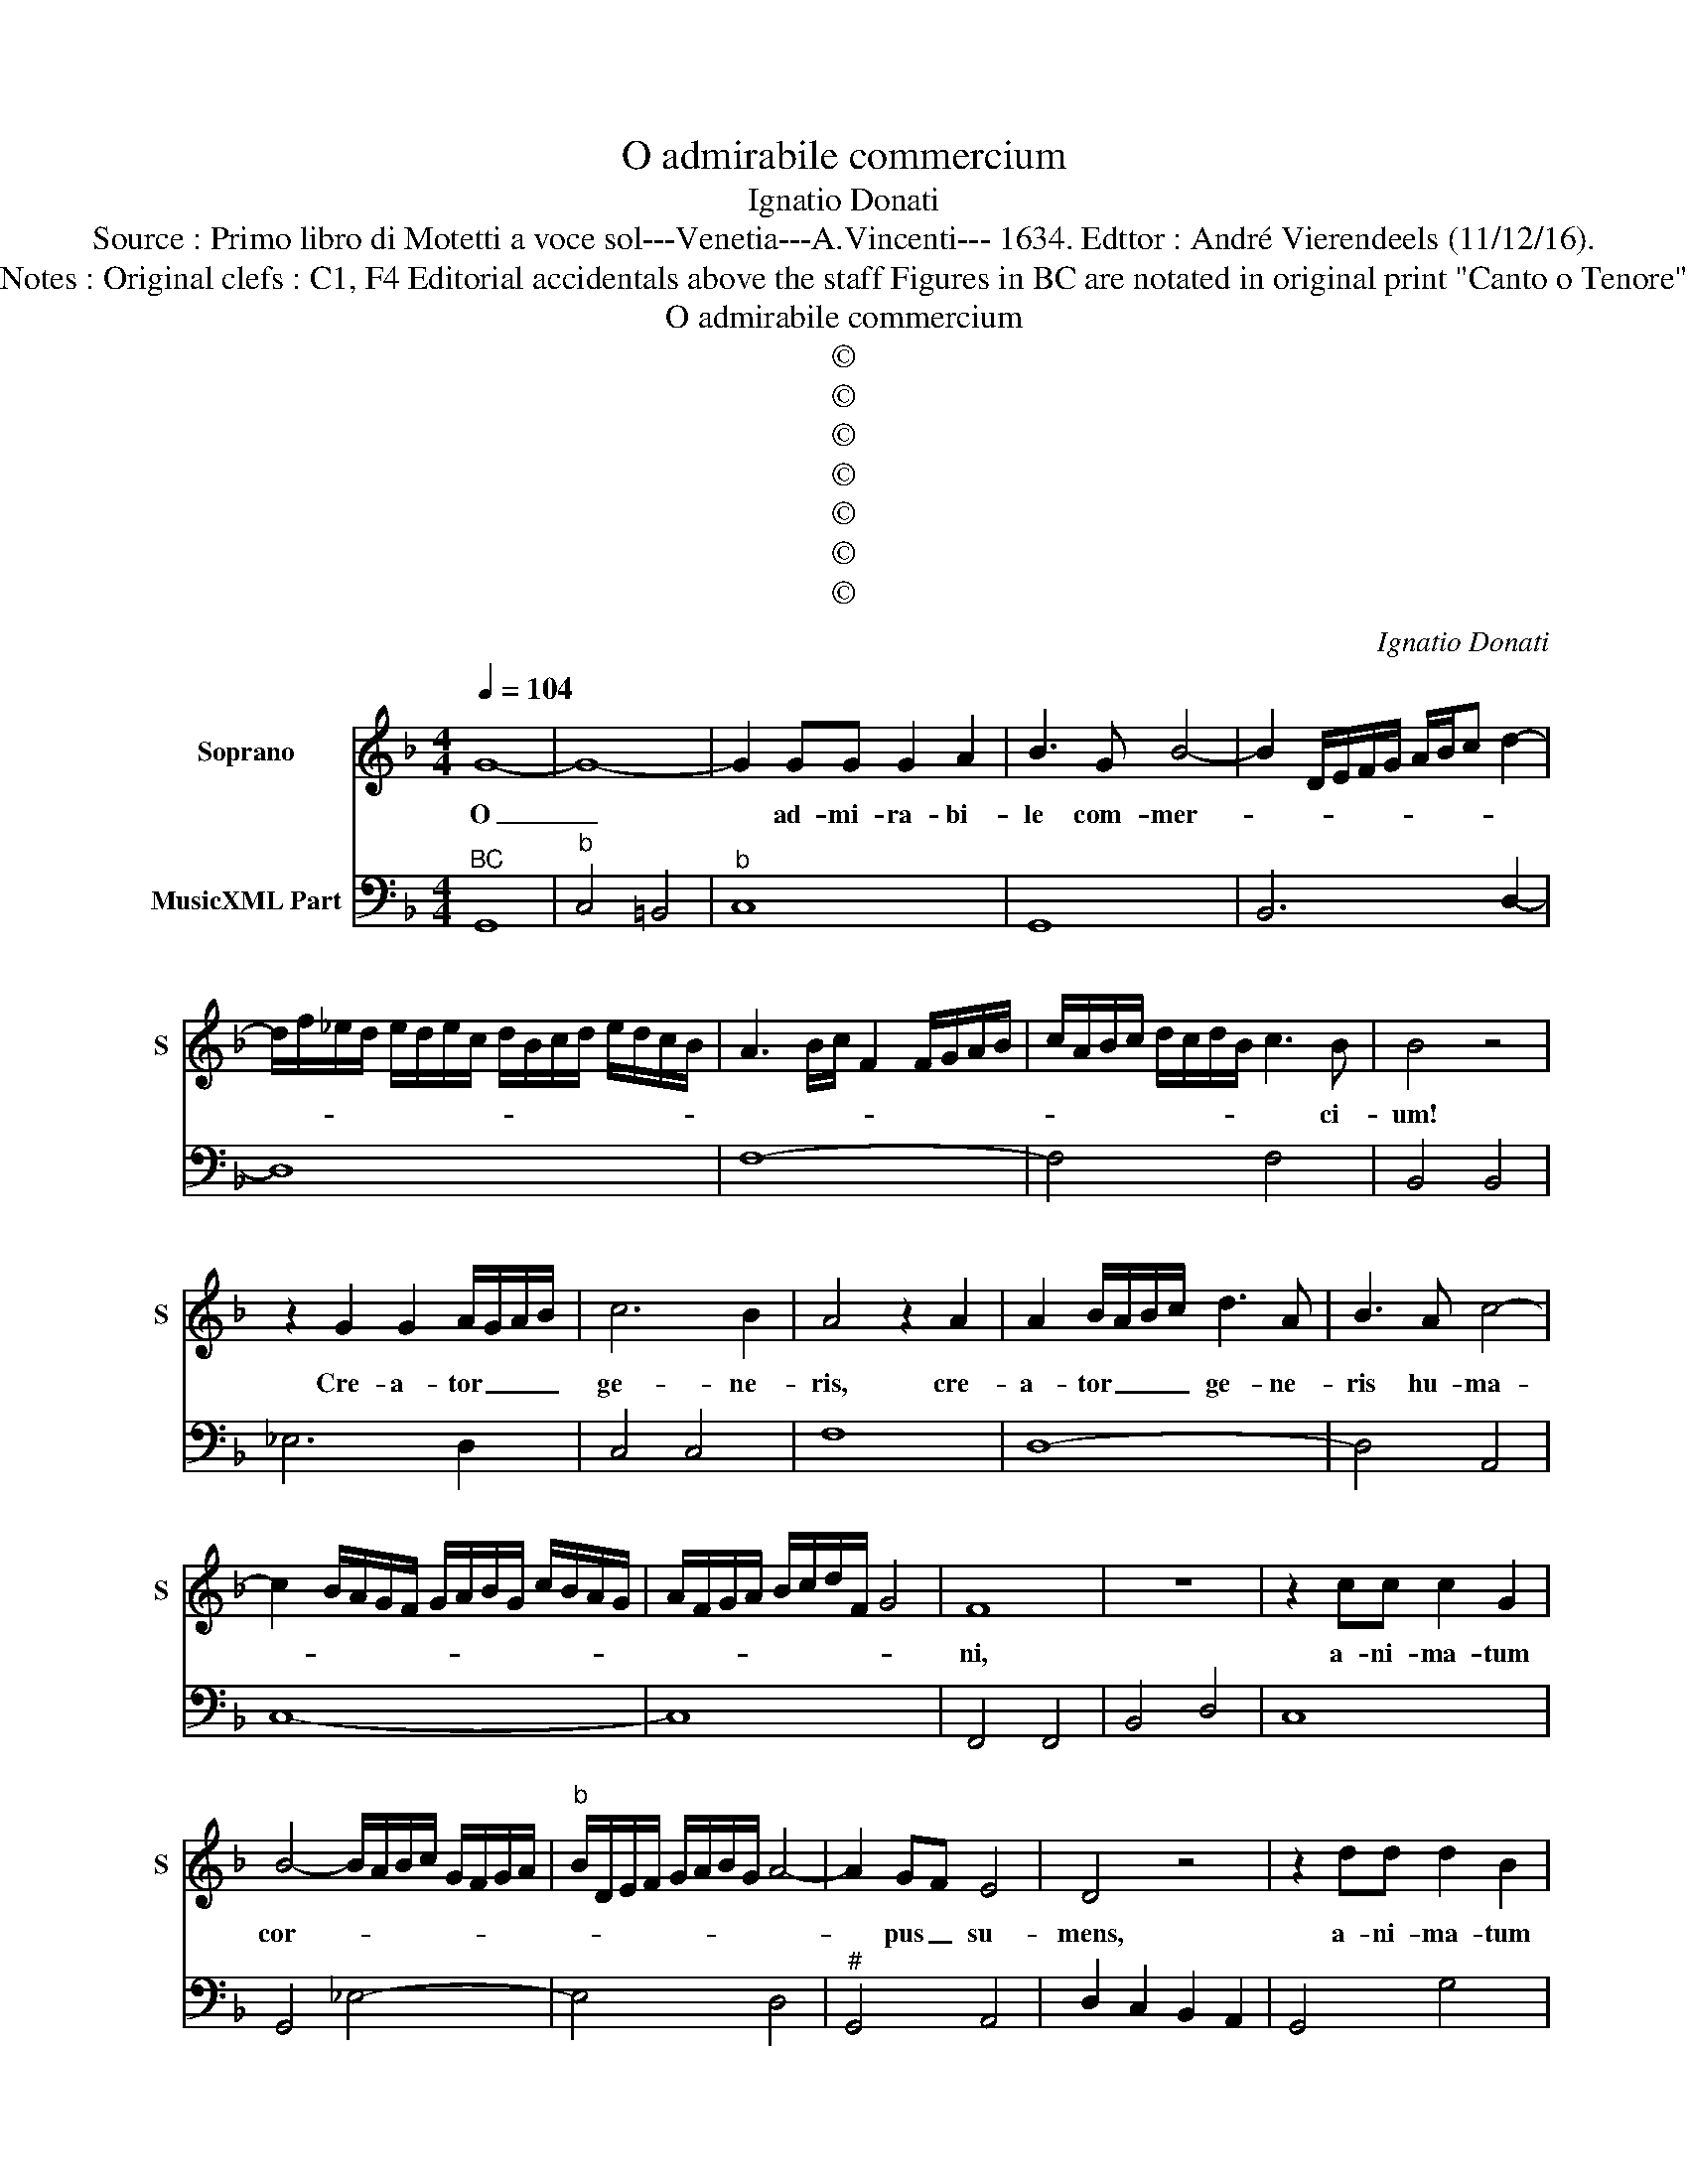 X:1
T:O admirabile commercium
T:Ignatio Donati
T:Source : Primo libro di Motetti a voce sol---Venetia---A.Vincenti--- 1634. Edttor : André Vierendeels (11/12/16).
T:Notes : Original clefs : C1, F4 Editorial accidentals above the staff Figures in BC are notated in original print "Canto o Tenore"
T:O admirabile commercium
T:©
T:©
T:©
T:©
T:©
T:©
T:©
C:Ignatio Donati
Z:©
%%score 1 2
L:1/8
Q:1/4=104
M:4/4
K:F
V:1 treble nm="Soprano" snm="S"
V:2 bass nm="MusicXML Part"
V:1
 G8- | G8- | G2 GG G2 A2 | B3 G B4- | B2 D/E/F/G/ A/B/c d2- | %5
w: O|_|* ad- mi- ra- bi-|le com- mer-||
 d/f/_e/d/ e/d/e/c/ d/B/c/d/ e/d/c/B/ | A3 B/c/ F2 F/G/A/B/ | c/A/B/c/ d/c/d/B/ c3 B | B4 z4 | %9
w: ||* * * * * * * * * ci-|um!|
 z2 G2 G2 A/G/A/B/ | c6 B2 | A4 z2 A2 | A2 B/A/B/c/ d3 A | B3 A c4- | %14
w: Cre- a- tor _ _ _|ge- ne-|ris, cre-|a- tor _ _ _ ge- ne-|ris hu- ma-|
 c2 B/A/G/F/ G/A/B/G/ c/B/A/G/ | A/F/G/A/ B/c/d/F/ G4 | F8 | z8 | z2 cc c2 G2 | %19
w: ||ni,||a- ni- ma- tum|
 B4- B/A/B/c/ G/F/G/A/ |"^b" B/D/E/F/ G/A/B/G/ A4- | A2 GF E4 | D4 z4 | z2 dd d2 B2 | %24
w: cor- * * * * * * * *||* pus _ su-|mens,|a- ni- ma- tum|
 _e4- e/d/e/f/ c/B/c/d/ | _e/G/A/B/ c/d/e/c/ d4- | d4 Bc cB | c4 c4 | z2 A2 A4- | A2 A2 B4- | %30
w: cor- * * * * * * * *||* * * pus _|su- mens|de Vir-|* gi- ne|
 B/A/G/A/ B/G/A/B/ c4- | c/B/A/B/ c/A/B/c/ d4- | d4 _e3 f/g/ | =B4 c4- | c2- c/F/G/A/ =BccB | %35
w: _ _ _ _ _ _ _ _ na-|* * * * * * * * sci|_ di- * *|gna- *||
 c4 z4 | z2 E2 E4- | E2 E2 F4- | F/>D/E/4F/4G/4A/4 B/A/G/F/ G4- | G/>E/F/4G/4A/4B/4 c/B/A/G/ A4- | %40
w: tus,|de Vir-|* gi- ne|_ _ _ _ _ _ _ _ _ _ na-|* * * * * * * * * * sci|
 A2 d/c/B/A/ B>A B/A/B/G/ | A/B/c/B/ A/G/c/4B/4A/4G/4 A3 G | G8 | z8 | z2 cc c2 B2 | AG AB FE FG | %46
w: _ di- * * * gna- * * * * *|* * * * * * * * * * * tus|est,||et pro- ce- dens|ho- * mo _ si- * ne _|
 D/C/D/E/ F/E/D/C/ D3 C | C4 z4 | z2 ff f2 e2 |"^b" dc de BA Bc | G2- G/F/E/F/ GTFFE | F4 z2 A2 | %52
w: se- * * * * * * * * mi-|ne,|et pro- ce- dens|ho- * mo _ si- * ne _|se- * * * * * * * mi-|ne, lar-|
 A2 AA A2 B2 | c4- cGGF | A2- A/G/F/E/ F>E F/E/F/D/ | E8 | D4 z4 | z2 B2 B2 BB | B2 c2 d4- | %59
w: gi- tus est no- bis|su- * am de- i-|ta- * * * * * * * * * *||tem,|lar- gi- tus est|no- bis su-|
 d2 A2 c4 | c/^F/G/A/ B/A/B/G/ A3 B/c/ | ^FG/A/ D2- DE/F/ G/A/B/c/ | %62
w: * am de-|||
 d2- d/c/B/A/ B/G/A/B/ c/B/A/G/ |"^#" A/F/G/A/ B/c/d/e/ ^f2 g2- | gG A/B/c/B/ A4 | G8 |] %66
w: ||* i- ta- * * * *|tem.|
V:2
"^BC" G,,8 |"^b" C,4 =B,,4 |"^b" C,8 | G,,8 | B,,6 D,2- | D,8 | F,8- | F,4 F,4 | B,,4 B,,4 | %9
 _E,6 D,2 | C,4 C,4 | F,8 | D,8- | D,4 A,,4 | C,8- | C,8 | F,,4 F,,4 | B,,4 D,4 | C,8 | %19
 G,,4 _E,4- | E,4 D,4 |"^#" G,,4 A,,4 | D,2 C,2 B,,2 A,,2 | G,,4 G,4 |"^b" _E,4 C,4- | C,4 G,4 | %26
 G,8 | F,8 | F,8 | D,8 | _E,4 =E,4 | F,4 F,4 |"^3 4" G,8 |"^-natural""^34" G,8 | G,8 | C,4 =B,,4 | %36
 C,8 |"^6" A,,4 A,,4 | B,,4 =B,,4 | C,4 ^C,4 |"^#" D,8- | D,8 | G,,4 G,4 | G,2 F,2 E,2 D,2 | C,8 | %45
 F,,8 |"^-natural" G,,8 | C,2 B,,2 A,,2 G,,2 | F,,8 | B,,8 | C,8 | F,,4 F,4 | D,8 | C,4 B,,4 | %54
"^#" A,,8- | A,,8 | D,2 C,2 B,,2 A,,2 | G,,4 G,4 | G,8 | F,4 _E,4 |"^#" D,8 |"^#" D,8 |"^#" D,8- | %63
 D,8 |"^#""^#""^3 4""^4 3" D,4 D,4 | G,,8 |] %66

